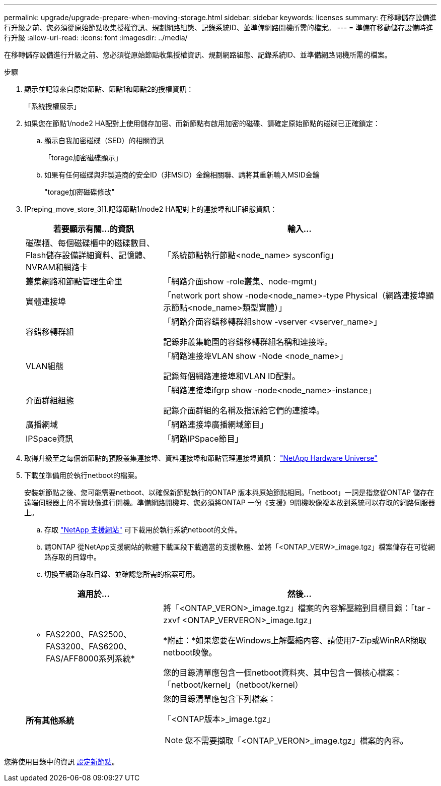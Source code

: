 ---
permalink: upgrade/upgrade-prepare-when-moving-storage.html 
sidebar: sidebar 
keywords: licenses 
summary: 在移轉儲存設備進行升級之前、您必須從原始節點收集授權資訊、規劃網路組態、記錄系統ID、並準備網路開機所需的檔案。 
---
= 準備在移動儲存設備時進行升級
:allow-uri-read: 
:icons: font
:imagesdir: ../media/


[role="lead"]
在移轉儲存設備進行升級之前、您必須從原始節點收集授權資訊、規劃網路組態、記錄系統ID、並準備網路開機所需的檔案。

.步驟
. 顯示並記錄來自原始節點、節點1和節點2的授權資訊：
+
「系統授權展示」

. 如果您在節點1/node2 HA配對上使用儲存加密、而新節點有啟用加密的磁碟、請確定原始節點的磁碟已正確鎖定：
+
.. 顯示自我加密磁碟（SED）的相關資訊
+
「torage加密磁碟顯示」

.. 如果有任何磁碟與非製造商的安全ID（非MSID）金鑰相關聯、請將其重新輸入MSID金鑰
+
"torage加密磁碟修改"



. [Preping_move_store_3]].記錄節點1/node2 HA配對上的連接埠和LIF組態資訊：
+
[cols="1,2"]
|===
| 若要顯示有關...的資訊 | 輸入... 


 a| 
磁碟櫃、每個磁碟櫃中的磁碟數目、Flash儲存設備詳細資料、記憶體、NVRAM和網路卡
 a| 
「系統節點執行節點<node_name> sysconfig」



 a| 
叢集網路和節點管理生命里
 a| 
「網路介面show -role叢集、node-mgmt」



 a| 
實體連接埠
 a| 
「network port show -node<node_name>-type Physical（網路連接埠顯示節點<node_name>類型實體）」



 a| 
容錯移轉群組
 a| 
「網路介面容錯移轉群組show -vserver <vserver_name>」

記錄非叢集範圍的容錯移轉群組名稱和連接埠。



 a| 
VLAN組態
 a| 
「網路連接埠VLAN show -Node <node_name>」

記錄每個網路連接埠和VLAN ID配對。



 a| 
介面群組組態
 a| 
「網路連接埠ifgrp show -node<node_name>-instance」

記錄介面群組的名稱及指派給它們的連接埠。



 a| 
廣播網域
 a| 
「網路連接埠廣播網域節目」



 a| 
IPSpace資訊
 a| 
「網路IPSpace節目」

|===
. 取得升級至之每個新節點的預設叢集連接埠、資料連接埠和節點管理連接埠資訊： https://hwu.netapp.com["NetApp Hardware Universe"^]
. [[Prepe_move_store_5]]下載並準備用於執行netboot的檔案。
+
安裝新節點之後、您可能需要netboot、以確保新節點執行的ONTAP 版本與原始節點相同。「netboot」一詞是指您從ONTAP 儲存在遠端伺服器上的不實映像進行開機。準備網路開機時、您必須將ONTAP 一份《支援》9開機映像複本放到系統可以存取的網路伺服器上。

+
.. 存取 https://mysupport.netapp.com/site/["NetApp 支援網站"^] 可下載用於執行系統netboot的文件。
.. 請ONTAP 從NetApp支援網站的軟體下載區段下載適當的支援軟體、並將「<ONTAP_VERW>_image.tgz」檔案儲存在可從網路存取的目錄中。
.. 切換至網路存取目錄、並確認您所需的檔案可用。


+
[cols="1,2"]
|===
| 適用於... | 然後... 


 a| 
* FAS2200、FAS2500、FAS3200、FAS6200、FAS/AFF8000系列系統*
 a| 
將「<ONTAP_VERON>_image.tgz」檔案的內容解壓縮到目標目錄：「tar -zxvf <ONTAP_VERVERON>_image.tgz」

*附註：*如果您要在Windows上解壓縮內容、請使用7-Zip或WinRAR擷取netboot映像。

您的目錄清單應包含一個netboot資料夾、其中包含一個核心檔案：「netboot/kernel」（netboot/kernel）



 a| 
*所有其他系統*
 a| 
您的目錄清單應包含下列檔案：

「<ONTAP版本>_image.tgz」


NOTE: 您不需要擷取「<ONTAP_VERON>_image.tgz」檔案的內容。

|===


您將使用目錄中的資訊 xref:upgrade-set-up-new-nodes.adoc[設定新節點]。
